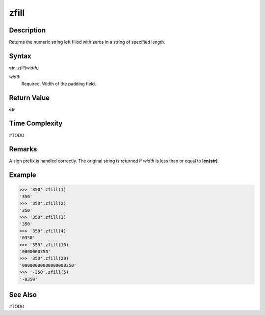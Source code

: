 =====
zfill
=====

Description
----------
Returns the numeric string left filled with zeros in a string of specified length.

Syntax
------
**str**. *zfill(width)*

*width*
    Required. Width of the padding field.

Return Value
------------
**str**

Time Complexity
---------------
#TODO

Remarks
-------
A sign prefix is handled correctly. The original string is returned if *width* is less than or equal to **len(str)**.

Example
-------
>>> '350'.zfill(1)
'350'
>>> '350'.zfill(2)
'350'
>>> '350'.zfill(3)
'350'
>>> '350'.zfill(4)
'0350'
>>> '350'.zfill(10)
'0000000350'
>>> '350'.zfill(20)
'00000000000000000350'
>>> '-350'.zfill(5)
'-0350'

See Also
--------
#TODO

